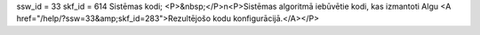 ssw_id = 33skf_id = 614Sistēmas kodi;<P>&nbsp;</P>\n<P>Sistēmas algoritmā iebūvētie kodi, kas izmantoti Algu <A href="/help/?ssw=33&amp;skf_id=283">Rezultējošo kodu konfigurācijā.</A></P>